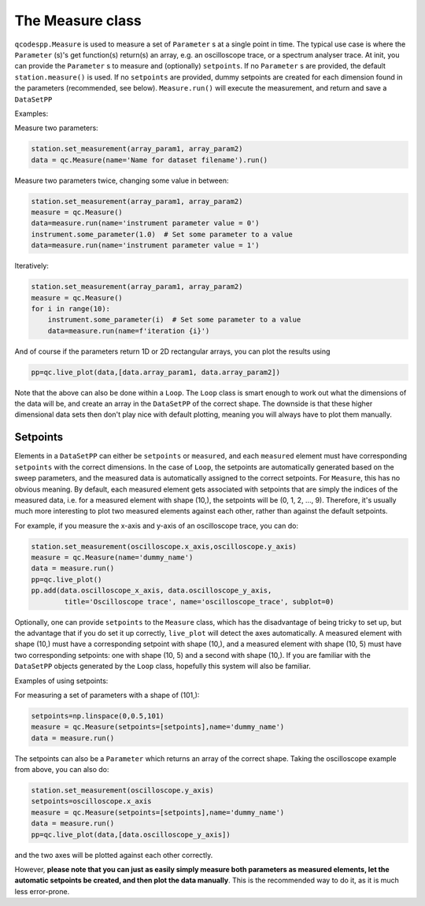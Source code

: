 The Measure class
=================

``qcodespp.Measure`` is used to measure a set of ``Parameter`` s at a single point in time. The typical use case is where the ``Parameter`` (s)'s get function(s) return(s) an array, e.g. an oscilloscope trace, or a spectrum analyser trace. At init, you can provide the ``Parameter`` s to measure and (optionally) ``setpoints``. If no ``Parameter`` s are provided, the default ``station.measure()`` is used. If no ``setpoints`` are provided, dummy setpoints are created for each dimension found in the parameters (recommended, see below). ``Measure.run()`` will execute the measurement, and return and save a ``DataSetPP``

Examples:

Measure two parameters:

.. code-block:: python

    station.set_measurement(array_param1, array_param2)
    data = qc.Measure(name='Name for dataset filename').run()

Measure two parameters twice, changing some value in between:

.. code-block:: python

    station.set_measurement(array_param1, array_param2)
    measure = qc.Measure()
    data=measure.run(name='instrument parameter value = 0')
    instrument.some_parameter(1.0)  # Set some parameter to a value
    data=measure.run(name='instrument parameter value = 1')

Iteratively:

.. code-block:: python

    station.set_measurement(array_param1, array_param2)
    measure = qc.Measure()
    for i in range(10):
        instrument.some_parameter(i)  # Set some parameter to a value
        data=measure.run(name=f'iteration {i}')

And of course if the parameters return 1D or 2D rectangular arrays, you can plot the results using

.. code-block:: python

    pp=qc.live_plot(data,[data.array_param1, data.array_param2])

Note that the above can also be done within a ``Loop``. The ``Loop`` class is smart enough to work out what the dimensions of the data will be, and create an array in the ``DataSetPP`` of the correct shape. The downside is that these higher dimensional data sets then don't play nice with default plotting, meaning you will always have to plot them manually.


Setpoints
---------

Elements in a ``DataSetPP`` can either be ``setpoints`` or ``measured``, and each ``measured`` element must have corresponding ``setpoints`` with the correct dimensions. In the case of ``Loop``, the setpoints are automatically generated based on the sweep parameters, and the measured data is automatically assigned to the correct setpoints. For ``Measure``, this has no obvious meaning. By default, each measured element gets associated with setpoints that are simply the indices of the measured data, i.e. for a measured element with shape (10,), the setpoints will be (0, 1, 2, ..., 9). Therefore, it's usually much more interesting to plot two measured elements against each other, rather than against the default setpoints.

For example, if you measure the x-axis and y-axis of an oscilloscope trace, you can do:

.. code-block:: python

    station.set_measurement(oscilloscope.x_axis,oscilloscope.y_axis)
    measure = qc.Measure(name='dummy_name')
    data = measure.run()
    pp=qc.live_plot()
    pp.add(data.oscilloscope_x_axis, data.oscilloscope_y_axis, 
            title='Oscilloscope trace', name='oscilloscope_trace', subplot=0)

Optionally, one can provide ``setpoints`` to the ``Measure`` class, which has the disadvantage of being tricky to set up, but the advantage that if you do set it up correctly, ``live_plot`` will detect the axes automatically. A measured element with shape (10,) must have a corresponding setpoint with shape (10,), and a measured element with shape (10, 5) must have two corresponding setpoints: one with shape (10, 5) and a second with shape (10,). If you are familiar with the ``DataSetPP`` objects generated by the ``Loop`` class, hopefully this system will also be familiar.

Examples of using setpoints:

For measuring a set of parameters with a shape of (101,):

.. code-block:: python

    setpoints=np.linspace(0,0.5,101)
    measure = qc.Measure(setpoints=[setpoints],name='dummy_name')
    data = measure.run()

The setpoints can also be a ``Parameter`` which returns an array of the correct shape. Taking the oscilloscope example from above, you can also do:

.. code-block:: python

    station.set_measurement(oscilloscope.y_axis)
    setpoints=oscilloscope.x_axis
    measure = qc.Measure(setpoints=[setpoints],name='dummy_name')
    data = measure.run()
    pp=qc.live_plot(data,[data.oscilloscope_y_axis])

and the two axes will be plotted against each other correctly.

However, **please note that you can just as easily simply measure both parameters as measured elements, let the automatic setpoints be created, and then plot the data manually**. This is the recommended way to do it, as it is much less error-prone.